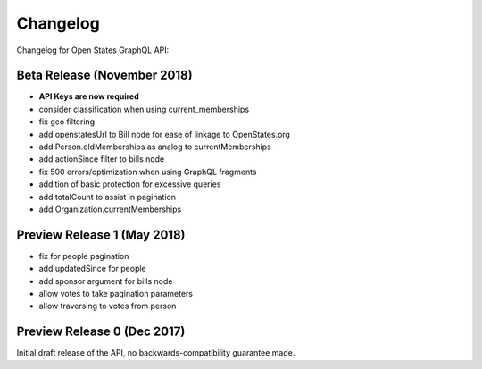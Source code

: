 Changelog
=========

Changelog for Open States GraphQL API:

Beta Release (November 2018)
-------------------------------

* **API Keys are now required**
* consider classification when using current_memberships
* fix geo filtering
* add openstatesUrl to Bill node for ease of linkage to OpenStates.org
* add Person.oldMemberships as analog to currentMemberships 
* add actionSince filter to bills node
* fix 500 errors/optimization when using GraphQL fragments
* addition of basic protection for excessive queries
* add totalCount to assist in pagination
* add Organization.currentMemberships


Preview Release 1 (May 2018)
----------------------------

* fix for people pagination
* add updatedSince for people
* add sponsor argument for bills node
* allow votes to take pagination parameters
* allow traversing to votes from person


Preview Release 0 (Dec 2017)
----------------------------

Initial draft release of the API, no backwards-compatibility guarantee made.
